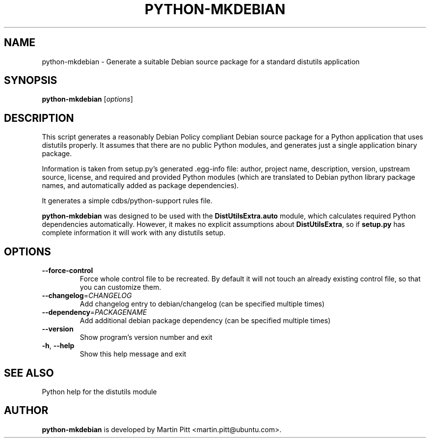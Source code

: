 .TH PYTHON-MKDEBIAN "1" "May 2010" "python-mkdebian" "User Commands"

.SH NAME
python\-mkdebian \- Generate a suitable Debian source package for a standard distutils application

.SH SYNOPSIS
.B python\-mkdebian
[\fIoptions\fR]

.SH DESCRIPTION

This script generates a reasonably Debian Policy compliant Debian source
package for a Python application that uses distutils properly. It assumes that
there are no public Python modules, and generates just a single application
binary package.

Information is taken from setup.py's generated .egg-info file: author, project
name, description, version, upstream source, license, and required and provided
Python modules (which are translated to Debian python library package names,
and automatically added as package dependencies).

It generates a simple cdbs/python-support rules file.

.B python\-mkdebian
was designed to be used with the
.B DistUtilsExtra.auto
module, which calculates required Python dependencies automatically. However,
it makes no explicit assumptions about
.B DistUtilsExtra\fR,
so if
.B setup.py
has complete information it will work with any distutils setup.

.SH OPTIONS
.TP
\fB\-\-force\-control\fR
Force whole control file to be recreated. By default it will not touch an
already existing control file, so that you can customize them.

.TP
\fB\-\-changelog\fR=\fICHANGELOG\fR
Add changelog entry to debian/changelog (can be
specified multiple times)
.TP
\fB\-\-dependency\fR=\fIPACKAGENAME\fR
Add additional debian package dependency (can be
specified multiple times)
.TP
\fB\-\-version\fR
Show program's version number and exit
.TP
\fB\-h\fR, \fB\-\-help\fR
Show this help message and exit

.SH "SEE ALSO"
Python help for the distutils module

.SH AUTHOR
.B python\-mkdebian
is developed by Martin Pitt <martin.pitt@ubuntu.com>.

